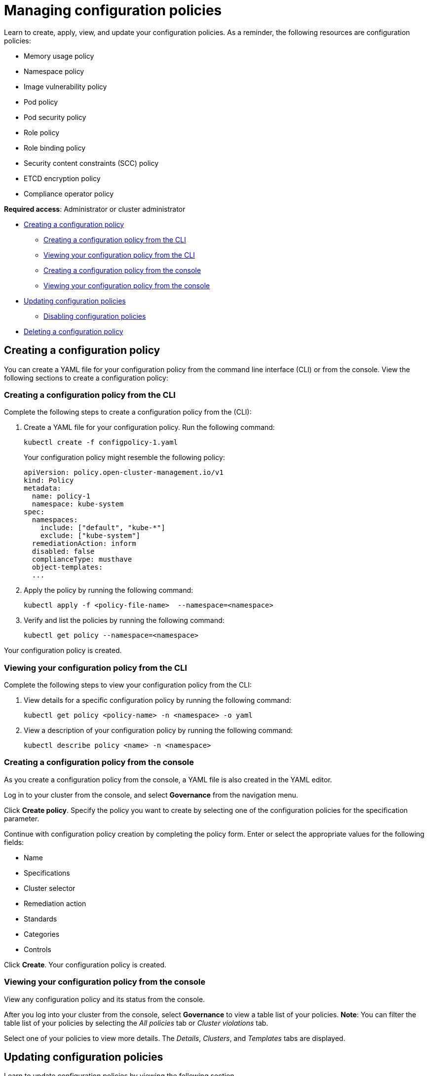 [#managing-configuration-policies]
= Managing configuration policies

Learn to create, apply, view, and update your configuration policies. As a reminder, the following resources are configuration policies:

* Memory usage policy
* Namespace policy
* Image vulnerability policy
* Pod policy
* Pod security policy
* Role policy
* Role binding policy
* Security content constraints (SCC) policy
* ETCD encryption policy
* Compliance operator policy

*Required access*: Administrator or cluster administrator

* <<creating-a-configuration-policy,Creating a configuration policy>>
** <<creating-a-configuration-policy-from-the-cli,Creating a configuration policy from the CLI>>
** <<viewing-your-configuration-policy-from-the-cli,Viewing your configuration policy from the CLI>>
** <<creating-a-configuration-policy-from-the-console,Creating a configuration policy from the console>>
** <<viewing-your-configuration-policy-from-the-console,Viewing your configuration policy from the console>>
* <<updating-configuration-policies,Updating configuration policies>>
** <<disabling-configuration-policies,Disabling configuration policies>>
* <<deleting-a-configuration-policy,Deleting a configuration policy>>

[#creating-a-configuration-policy]
== Creating a configuration policy

You can create a YAML file for your configuration policy from the command line interface (CLI) or from the console.
View the following sections to create a configuration policy:

[#creating-a-configuration-policy-from-the-cli]
=== Creating a configuration policy from the CLI

Complete the following steps to create a configuration policy from the (CLI):

. Create a YAML file for your configuration policy.
Run the following command:
+
----
kubectl create -f configpolicy-1.yaml
----
+
Your configuration policy might resemble the following policy:
+
[source,yaml]
----
apiVersion: policy.open-cluster-management.io/v1
kind: Policy
metadata:
  name: policy-1
  namespace: kube-system
spec:
  namespaces:
    include: ["default", "kube-*"]
    exclude: ["kube-system"]
  remediationAction: inform
  disabled: false
  complianceType: musthave
  object-templates:
  ...
----

. Apply the policy by running the following command:
+
----
kubectl apply -f <policy-file-name>  --namespace=<namespace>
----

. Verify and list the policies by running the following command:
+
----
kubectl get policy --namespace=<namespace>
----

Your configuration policy is created.

[#viewing-your-configuration-policy-from-the-cli]
=== Viewing your configuration policy from the CLI

Complete the following steps to view your configuration policy from the CLI:

. View details for a specific configuration policy by running the following command:
+
----
kubectl get policy <policy-name> -n <namespace> -o yaml
----

. View a description of your configuration policy by running the following command:
+
----
kubectl describe policy <name> -n <namespace>
----

[#creating-a-configuration-policy-from-the-console]
=== Creating a configuration policy from the console

As you create a configuration policy from the console, a YAML file is also created in the YAML editor.

Log in to your cluster from the console, and select *Governance* from the navigation menu.

Click *Create policy*. Specify the policy you want to create by selecting one of the configuration policies for the specification parameter. 

Continue with configuration policy creation by completing the policy form. Enter or select the appropriate values for the following fields:

 ** Name
 ** Specifications
 ** Cluster selector
 ** Remediation action
 ** Standards
 ** Categories
 ** Controls

Click *Create*. Your configuration policy is created.

[#viewing-your-configuration-policy-from-the-console]
=== Viewing your configuration policy from the console

View any configuration policy and its status from the console.

After you log into your cluster from the console, select *Governance* to view a table list of your policies. *Note*: You can filter the table list of your policies by selecting the _All policies_ tab or _Cluster violations_ tab. 

Select one of your policies to view more details. The _Details_, _Clusters_, and _Templates_ tabs are displayed.

[#updating-configuration-policies]
== Updating configuration policies

Learn to update configuration policies by viewing the following section.

[#disabling-configuration-policies]
=== Disabling configuration policies

Disable your configuration policy. Similar to the instructions mentioned earlier, log in and navigate to the _Governance_ page. 

Select the *Actions* icon for a configuration policy from the table list, then click *Disable*. The _Disable Policy_ dialog box appears.

Click *Disable policy*.

Your configuration policy is disabled.

[#deleting-a-configuration-policy]
== Deleting a configuration policy

Delete a configuration policy from the CLI or the console.

* Delete a configuration policy from the CLI:
 .. Delete a configuration policy by running the following command:

+
----
kubectl delete policy <policy-name> -n <namespace>
----
+
After your policy is deleted, it is removed from your target cluster or clusters.
 .. Verify that your policy is removed by running the following command:

+
----
kubectl get policy <policy-name> -n <namespace>
----
* Delete a configuration policy from the console:
+
From the navigation menu, click *Governance* to view a table list of your policies.
+
Click the *Actions* icon for the policy you want to delete in the policy violation table. Then click *Remove*. From the _Remove policy_ dialog box, click *Remove policy*.

Your policy is deleted.

See configuration policy samples that are supported by {product-title-short} from the https://github.com/stolostron/policy-collection/tree/main/stable/CM-Configuration-Management[CM-Configuration-Management folder].

Alternatively, you can refer to xref:../governance/config_policy_ctrl.adoc#kubernetes-configuration-policy-controller[Kubernetes configuration policy controller] to view other configuration policies that are monitored by the controller. For details to manage other policies, refer to xref:../governance/create_policy.adoc#managing-security-policies[Managing security policies].